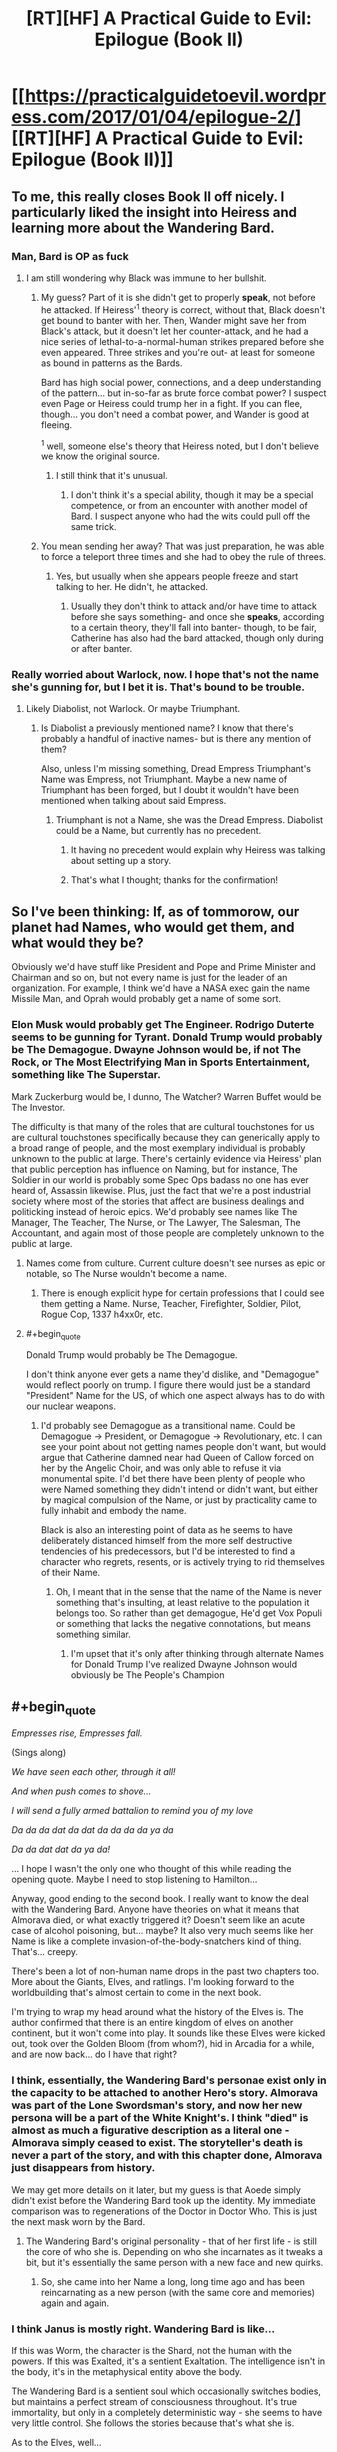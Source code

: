 #+TITLE: [RT][HF] A Practical Guide to Evil: Epilogue (Book II)

* [[https://practicalguidetoevil.wordpress.com/2017/01/04/epilogue-2/][[RT][HF] A Practical Guide to Evil: Epilogue (Book II)]]
:PROPERTIES:
:Author: MoralRelativity
:Score: 24
:DateUnix: 1483513040.0
:END:

** To me, this really closes Book II off nicely. I particularly liked the insight into Heiress and learning more about the Wandering Bard.
:PROPERTIES:
:Author: MoralRelativity
:Score: 4
:DateUnix: 1483513164.0
:END:

*** Man, Bard is OP as fuck
:PROPERTIES:
:Author: Anderkent
:Score: 2
:DateUnix: 1483524308.0
:END:

**** I am still wondering why Black was immune to her bullshit.
:PROPERTIES:
:Author: melmonella
:Score: 2
:DateUnix: 1483531636.0
:END:

***** My guess? Part of it is she didn't get to properly *speak*, not before he attacked. If Heiress'^{1} theory is correct, without that, Black doesn't get bound to banter with her. Then, Wander might save her from Black's attack, but it doesn't let her counter-attack, and he had a nice series of lethal-to-a-normal-human strikes prepared before she even appeared. Three strikes and you're out- at least for someone as bound in patterns as the Bards.

Bard has high social power, connections, and a deep understanding of the pattern... but in-so-far as brute force combat power? I suspect even Page or Heiress could trump her in a fight. If you can flee, though... you don't need a combat power, and Wander is good at fleeing.

^{1} well, someone else's theory that Heiress noted, but I don't believe we know the original source.
:PROPERTIES:
:Author: NotAHeroYet
:Score: 9
:DateUnix: 1483536356.0
:END:

****** I still think that it's unusual.
:PROPERTIES:
:Author: melmonella
:Score: 2
:DateUnix: 1483536654.0
:END:

******* I don't think it's a special ability, though it may be a special competence, or from an encounter with another model of Bard. I suspect anyone who had the wits could pull off the same trick.
:PROPERTIES:
:Author: NotAHeroYet
:Score: 3
:DateUnix: 1483541197.0
:END:


***** You mean sending her away? That was just preparation, he was able to force a teleport three times and she had to obey the rule of threes.
:PROPERTIES:
:Author: DTravers
:Score: 2
:DateUnix: 1483536239.0
:END:

****** Yes, but usually when she appears people freeze and start talking to her. He didn't, he attacked.
:PROPERTIES:
:Author: melmonella
:Score: 3
:DateUnix: 1483536584.0
:END:

******* Usually they don't think to attack and/or have time to attack before she says something- and once she *speaks*, according to a certain theory, they'll fall into banter- though, to be fair, Catherine has also had the bard attacked, though only during or after banter.
:PROPERTIES:
:Author: NotAHeroYet
:Score: 5
:DateUnix: 1483544639.0
:END:


*** Really worried about Warlock, now. I hope that's not the name she's gunning for, but I bet it is. That's bound to be trouble.
:PROPERTIES:
:Author: NotAHeroYet
:Score: 2
:DateUnix: 1483536414.0
:END:

**** Likely Diabolist, not Warlock. Or maybe Triumphant.
:PROPERTIES:
:Author: melmonella
:Score: 5
:DateUnix: 1483536516.0
:END:

***** Is Diabolist a previously mentioned name? I know that there's probably a handful of inactive names- but is there any mention of them?

Also, unless I'm missing something, Dread Empress Triumphant's Name was Empress, not Triumphant. Maybe a new name of Triumphant has been forged, but I doubt it wouldn't have been mentioned when talking about said Empress.
:PROPERTIES:
:Author: NotAHeroYet
:Score: 3
:DateUnix: 1483539200.0
:END:

****** Triumphant is not a Name, she was the Dread Empress. Diabolist could be a Name, but currently has no precedent.
:PROPERTIES:
:Author: ErraticErrata
:Score: 7
:DateUnix: 1483544174.0
:END:

******* It having no precedent would explain why Heiress was talking about setting up a story.
:PROPERTIES:
:Author: melmonella
:Score: 4
:DateUnix: 1483549034.0
:END:


******* That's what I thought; thanks for the confirmation!
:PROPERTIES:
:Author: NotAHeroYet
:Score: 2
:DateUnix: 1483544653.0
:END:


** So I've been thinking: If, as of tommorow, our planet had Names, who would get them, and what would they be?

Obviously we'd have stuff like President and Pope and Prime Minister and Chairman and so on, but not every name is just for the leader of an organization. For example, I think we'd have a NASA exec gain the name Missile Man, and Oprah would probably get a name of some sort.
:PROPERTIES:
:Author: GaBeRockKing
:Score: 4
:DateUnix: 1483566588.0
:END:

*** Elon Musk would probably get The Engineer. Rodrigo Duterte seems to be gunning for Tyrant. Donald Trump would probably be The Demagogue. Dwayne Johnson would be, if not The Rock, or The Most Electrifying Man in Sports Entertainment, something like The Superstar.

Mark Zuckerburg would be, I dunno, The Watcher? Warren Buffet would be The Investor.

The difficulty is that many of the roles that are cultural touchstones for us are cultural touchstones specifically because they can generically apply to a broad range of people, and the most exemplary individual is probably unknown to the public at large. There's certainly evidence via Heiress' plan that public perception has influence on Naming, but for instance, The Soldier in our world is probably some Spec Ops badass no one has ever heard of, Assassin likewise. Plus, just the fact that we're a post industrial society where most of the stories that affect are business dealings and politicking instead of heroic epics. We'd probably see names like The Manager, The Teacher, The Nurse, or The Lawyer, The Salesman, The Accountant, and again most of those people are completely unknown to the public at large.
:PROPERTIES:
:Author: JanusTheDoorman
:Score: 5
:DateUnix: 1483575623.0
:END:

**** Names come from culture. Current culture doesn't see nurses as epic or notable, so The Nurse wouldn't become a name.
:PROPERTIES:
:Author: melmonella
:Score: 6
:DateUnix: 1483624399.0
:END:

***** There is enough explicit hype for certain professions that I could see them getting a Name. Nurse, Teacher, Firefighter, Soldier, Pilot, Rogue Cop, 1337 h4xx0r, etc.
:PROPERTIES:
:Author: Iconochasm
:Score: 3
:DateUnix: 1483742349.0
:END:


**** #+begin_quote
  Donald Trump would probably be The Demagogue.
#+end_quote

I don't think anyone ever gets a name they'd dislike, and "Demagogue" would reflect poorly on trump. I figure there would just be a standard "President" Name for the US, of which one aspect always has to do with our nuclear weapons.
:PROPERTIES:
:Author: GaBeRockKing
:Score: 5
:DateUnix: 1483577548.0
:END:

***** I'd probably see Demagogue as a transitional name. Could be Demagogue -> President, or Demagogue -> Revolutionary, etc. I can see your point about not getting names people don't want, but would argue that Catherine damned near had Queen of Callow forced on her by the Angelic Choir, and was only able to refuse it via monumental spite. I'd bet there have been plenty of people who were Named something they didn't intend or didn't want, but either by magical compulsion of the Name, or just by practicality came to fully inhabit and embody the name.

Black is also an interesting point of data as he seems to have deliberately distanced himself from the more self destructive tendencies of his predecessors, but I'd be interested to find a character who regrets, resents, or is actively trying to rid themselves of their Name.
:PROPERTIES:
:Author: JanusTheDoorman
:Score: 3
:DateUnix: 1483577926.0
:END:

****** Oh, I meant that in the sense that the name of the Name is never something that's insulting, at least relative to the population it belongs too. So rather than get demagogue, He'd get Vox Populi or something that lacks the negative connotations, but means something similar.
:PROPERTIES:
:Author: GaBeRockKing
:Score: 5
:DateUnix: 1483579755.0
:END:

******* I'm upset that it's only after thinking through alternate Names for Donald Trump I've realized Dwayne Johnson would obviously be The People's Champion
:PROPERTIES:
:Author: JanusTheDoorman
:Score: 3
:DateUnix: 1483582021.0
:END:


** #+begin_quote
  /Empresses rise, Empresses fall./
#+end_quote

(Sings along)

/We have seen each other, through it all!/

/And when push comes to shove.../

/I will send a fully armed battalion to remind you of my love/

/Da da da dat da dat da da da da ya da/

/Da da dat dat da ya da!/

... I hope I wasn't the only one who thought of this while reading the opening quote. Maybe I need to stop listening to Hamilton...

Anyway, good ending to the second book. I really want to know the deal with the Wandering Bard. Anyone have theories on what it means that Almorava died, or what exactly triggered it? Doesn't seem like an acute case of alcohol poisoning, but... maybe? It also very much seems like her Name is like a complete invasion-of-the-body-snatchers kind of thing. That's... creepy.

There's been a lot of non-human name drops in the past two chapters too. More about the Giants, Elves, and ratlings. I'm looking forward to the worldbuilding that's almost certain to come in the next book.

I'm trying to wrap my head around what the history of the Elves is. The author confirmed that there is an entire kingdom of elves on another continent, but it won't come into play. It sounds like these Elves were kicked out, took over the Golden Bloom (from whom?), hid in Arcadia for a while, and are now back... do I have that right?
:PROPERTIES:
:Author: AurelianoTampa
:Score: 3
:DateUnix: 1483560978.0
:END:

*** I think, essentially, the Wandering Bard's personae exist only in the capacity to be attached to another Hero's story. Almorava was part of the Lone Swordsman's story, and now her new persona will be a part of the White Knight's. I think "died" is almost as much a figurative description as a literal one - Almorava simply ceased to exist. The storyteller's death is never a part of the story, and with this chapter done, Almorava just disappears from history.

We may get more details on it later, but my guess is that Aoede simply didn't exist before the Wandering Bard took up the identity. My immediate comparison was to regenerations of the Doctor in Doctor Who. This is just the next mask worn by the Bard.
:PROPERTIES:
:Author: JanusTheDoorman
:Score: 8
:DateUnix: 1483574909.0
:END:

**** The Wandering Bard's original personality - that of her first life - is still the core of who she is. Depending on who she incarnates as it tweaks a bit, but it's essentially the same person with a new face and new quirks.
:PROPERTIES:
:Author: ErraticErrata
:Score: 3
:DateUnix: 1483850475.0
:END:

***** So, she came into her Name a long, long time ago and has been reincarnating as a new person (with the same core and memories) again and again.
:PROPERTIES:
:Author: MoralRelativity
:Score: 1
:DateUnix: 1483940729.0
:END:


*** I think Janus is mostly right. Wandering Bard is like...

If this was Worm, the character is the Shard, not the human with the powers. If this was Exalted, it's a sentient Exaltation. The intelligence isn't in the body, it's in the metaphysical entity above the body.

The Wandering Bard is a sentient soul which occasionally switches bodies, but maintains a perfect stream of consciousness throughout. It's true immortality, but only in a completely deterministic way - she seems to have very little control. She follows the stories because that's what she is.

As to the Elves, well...

What would you call a group who opposed race-mixing, believed in full racial superiority, lost a battle with visually similar ideological opponents, and fled to a distant land to hide in the forest?

The concept sounds [[https://en.wikipedia.org/wiki/Ratlines_(World_War_II_aftermath)][pretty familiar]] to a student of history.
:PROPERTIES:
:Author: JackStargazer
:Score: 7
:DateUnix: 1483712502.0
:END:

**** #+begin_quote
  The concept sounds pretty familiar to a student of history.
#+end_quote

Huh! Kinda disturbing that they're the side of "Good" o_O
:PROPERTIES:
:Author: AurelianoTampa
:Score: 3
:DateUnix: 1483712899.0
:END:

